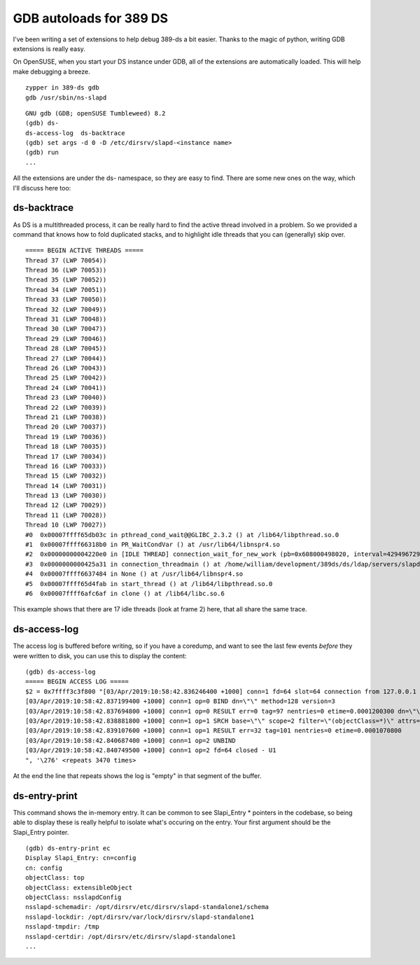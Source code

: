 GDB autoloads for 389 DS
========================

I've been writing a set of extensions to help debug 389-ds a bit easier. Thanks to the magic of
python, writing GDB extensions is really easy.

On OpenSUSE, when you start your DS instance under GDB, all of the extensions are automatically
loaded. This will help make debugging a breeze.

::

    zypper in 389-ds gdb
    gdb /usr/sbin/ns-slapd


::

    GNU gdb (GDB; openSUSE Tumbleweed) 8.2
    (gdb) ds-
    ds-access-log  ds-backtrace
    (gdb) set args -d 0 -D /etc/dirsrv/slapd-<instance name>
    (gdb) run
    ...

All the extensions are under the ds- namespace, so they are easy to find. There are some new
ones on the way, which I'll discuss here too:

ds-backtrace
------------

As DS is a multithreaded process, it can be really hard to find the active thread involved in a
problem. So we provided a command that knows how to fold duplicated stacks, and to highlight
idle threads that you can (generally) skip over.

::

    ===== BEGIN ACTIVE THREADS =====
    Thread 37 (LWP 70054))
    Thread 36 (LWP 70053))
    Thread 35 (LWP 70052))
    Thread 34 (LWP 70051))
    Thread 33 (LWP 70050))
    Thread 32 (LWP 70049))
    Thread 31 (LWP 70048))
    Thread 30 (LWP 70047))
    Thread 29 (LWP 70046))
    Thread 28 (LWP 70045))
    Thread 27 (LWP 70044))
    Thread 26 (LWP 70043))
    Thread 25 (LWP 70042))
    Thread 24 (LWP 70041))
    Thread 23 (LWP 70040))
    Thread 22 (LWP 70039))
    Thread 21 (LWP 70038))
    Thread 20 (LWP 70037))
    Thread 19 (LWP 70036))
    Thread 18 (LWP 70035))
    Thread 17 (LWP 70034))
    Thread 16 (LWP 70033))
    Thread 15 (LWP 70032))
    Thread 14 (LWP 70031))
    Thread 13 (LWP 70030))
    Thread 12 (LWP 70029))
    Thread 11 (LWP 70028))
    Thread 10 (LWP 70027))
    #0  0x00007ffff65db03c in pthread_cond_wait@@GLIBC_2.3.2 () at /lib64/libpthread.so.0
    #1  0x00007ffff66318b0 in PR_WaitCondVar () at /usr/lib64/libnspr4.so
    #2  0x00000000004220e0 in [IDLE THREAD] connection_wait_for_new_work (pb=0x608000498020, interval=4294967295) at /home/william/development/389ds/ds/ldap/servers/slapd/connection.c:970
    #3  0x0000000000425a31 in connection_threadmain () at /home/william/development/389ds/ds/ldap/servers/slapd/connection.c:1536
    #4  0x00007ffff6637484 in None () at /usr/lib64/libnspr4.so
    #5  0x00007ffff65d4fab in start_thread () at /lib64/libpthread.so.0
    #6  0x00007ffff6afc6af in clone () at /lib64/libc.so.6

This example shows that there are 17 idle threads (look at frame 2) here, that all share the same trace.

ds-access-log
-------------

The access log is buffered before writing, so if you have a coredump, and want to see the last
few events *before* they were written to disk, you can use this to display the content:

::

    (gdb) ds-access-log
    ===== BEGIN ACCESS LOG =====
    $2 = 0x7ffff3c3f800 "[03/Apr/2019:10:58:42.836246400 +1000] conn=1 fd=64 slot=64 connection from 127.0.0.1 to 127.0.0.1
    [03/Apr/2019:10:58:42.837199400 +1000] conn=1 op=0 BIND dn=\"\" method=128 version=3
    [03/Apr/2019:10:58:42.837694800 +1000] conn=1 op=0 RESULT err=0 tag=97 nentries=0 etime=0.0001200300 dn=\"\"
    [03/Apr/2019:10:58:42.838881800 +1000] conn=1 op=1 SRCH base=\"\" scope=2 filter=\"(objectClass=*)\" attrs=ALL
    [03/Apr/2019:10:58:42.839107600 +1000] conn=1 op=1 RESULT err=32 tag=101 nentries=0 etime=0.0001070800
    [03/Apr/2019:10:58:42.840687400 +1000] conn=1 op=2 UNBIND
    [03/Apr/2019:10:58:42.840749500 +1000] conn=1 op=2 fd=64 closed - U1
    ", '\276' <repeats 3470 times>

At the end the line that repeats shows the log is "empty" in that segment of the buffer.

ds-entry-print
--------------

This command shows the in-memory entry. It can be common to see Slapi_Entry \* pointers in the
codebase, so being able to display these is really helpful to isolate what's occuring on the
entry. Your first argument should be the Slapi_Entry pointer.

::

    (gdb) ds-entry-print ec
    Display Slapi_Entry: cn=config
    cn: config
    objectClass: top
    objectClass: extensibleObject
    objectClass: nsslapdConfig
    nsslapd-schemadir: /opt/dirsrv/etc/dirsrv/slapd-standalone1/schema
    nsslapd-lockdir: /opt/dirsrv/var/lock/dirsrv/slapd-standalone1
    nsslapd-tmpdir: /tmp
    nsslapd-certdir: /opt/dirsrv/etc/dirsrv/slapd-standalone1
    ...

.. author:: default
.. categories:: none
.. tags:: none
.. comments::
